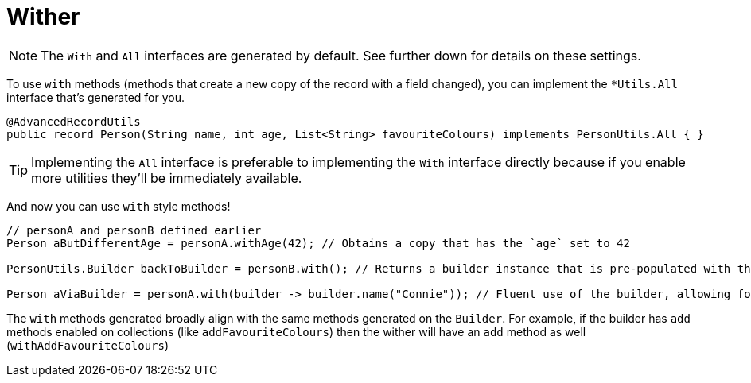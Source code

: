 = Wither

NOTE: The `+With+` and `+All+` interfaces are generated by default. See further down for details on these settings.

To use `+with+` methods (methods that create a new copy of the record with a field changed), you can implement the `+*Utils.All+` interface that's generated for you.

[source,java]
----
@AdvancedRecordUtils
public record Person(String name, int age, List<String> favouriteColours) implements PersonUtils.All { }
----

TIP: Implementing the `+All+` interface is preferable to implementing the `+With+` interface directly because if you enable more utilities they'll be immediately available.

And now you can use `+with+` style methods!

[source,java]
----
// personA and personB defined earlier
Person aButDifferentAge = personA.withAge(42); // Obtains a copy that has the `age` set to 42

PersonUtils.Builder backToBuilder = personB.with(); // Returns a builder instance that is pre-populated with the current values

Person aViaBuilder = personA.with(builder -> builder.name("Connie")); // Fluent use of the builder, allowing for multiple changes to be made easily
----

The `+with+` methods generated broadly align with the same methods generated on the `+Builder+`. For example, if the builder has `+add+` methods enabled on collections (like `+addFavouriteColours+`) then the wither will have an `+add+` method as well (`+withAddFavouriteColours+`)